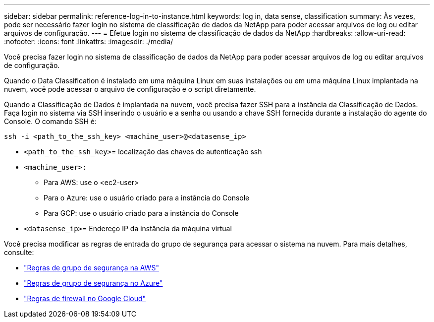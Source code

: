 ---
sidebar: sidebar 
permalink: reference-log-in-to-instance.html 
keywords: log in, data sense, classification 
summary: Às vezes, pode ser necessário fazer login no sistema de classificação de dados da NetApp para poder acessar arquivos de log ou editar arquivos de configuração. 
---
= Efetue login no sistema de classificação de dados da NetApp
:hardbreaks:
:allow-uri-read: 
:nofooter: 
:icons: font
:linkattrs: 
:imagesdir: ./media/


[role="lead"]
Você precisa fazer login no sistema de classificação de dados da NetApp para poder acessar arquivos de log ou editar arquivos de configuração.

Quando o Data Classification é instalado em uma máquina Linux em suas instalações ou em uma máquina Linux implantada na nuvem, você pode acessar o arquivo de configuração e o script diretamente.

Quando a Classificação de Dados é implantada na nuvem, você precisa fazer SSH para a instância da Classificação de Dados.  Faça login no sistema via SSH inserindo o usuário e a senha ou usando a chave SSH fornecida durante a instalação do agente do Console.  O comando SSH é:

`ssh -i <path_to_the_ssh_key> <machine_user>@<datasense_ip>`

* `<path_to_the_ssh_key>`= localização das chaves de autenticação ssh
* `<machine_user>:`
+
** Para AWS: use o <ec2-user>
** Para o Azure: use o usuário criado para a instância do Console
** Para GCP: use o usuário criado para a instância do Console


* `<datasense_ip>`= Endereço IP da instância da máquina virtual


Você precisa modificar as regras de entrada do grupo de segurança para acessar o sistema na nuvem.  Para mais detalhes, consulte:

* https://docs.netapp.com/us-en/console-setup-admin/reference-ports-aws.html["Regras de grupo de segurança na AWS"^]
* https://docs.netapp.com/us-en/console-setup-admin/reference-ports-azure.html["Regras de grupo de segurança no Azure"^]
* https://docs.netapp.com/us-en/console-setup-admin/reference-ports-gcp.html["Regras de firewall no Google Cloud"^]

